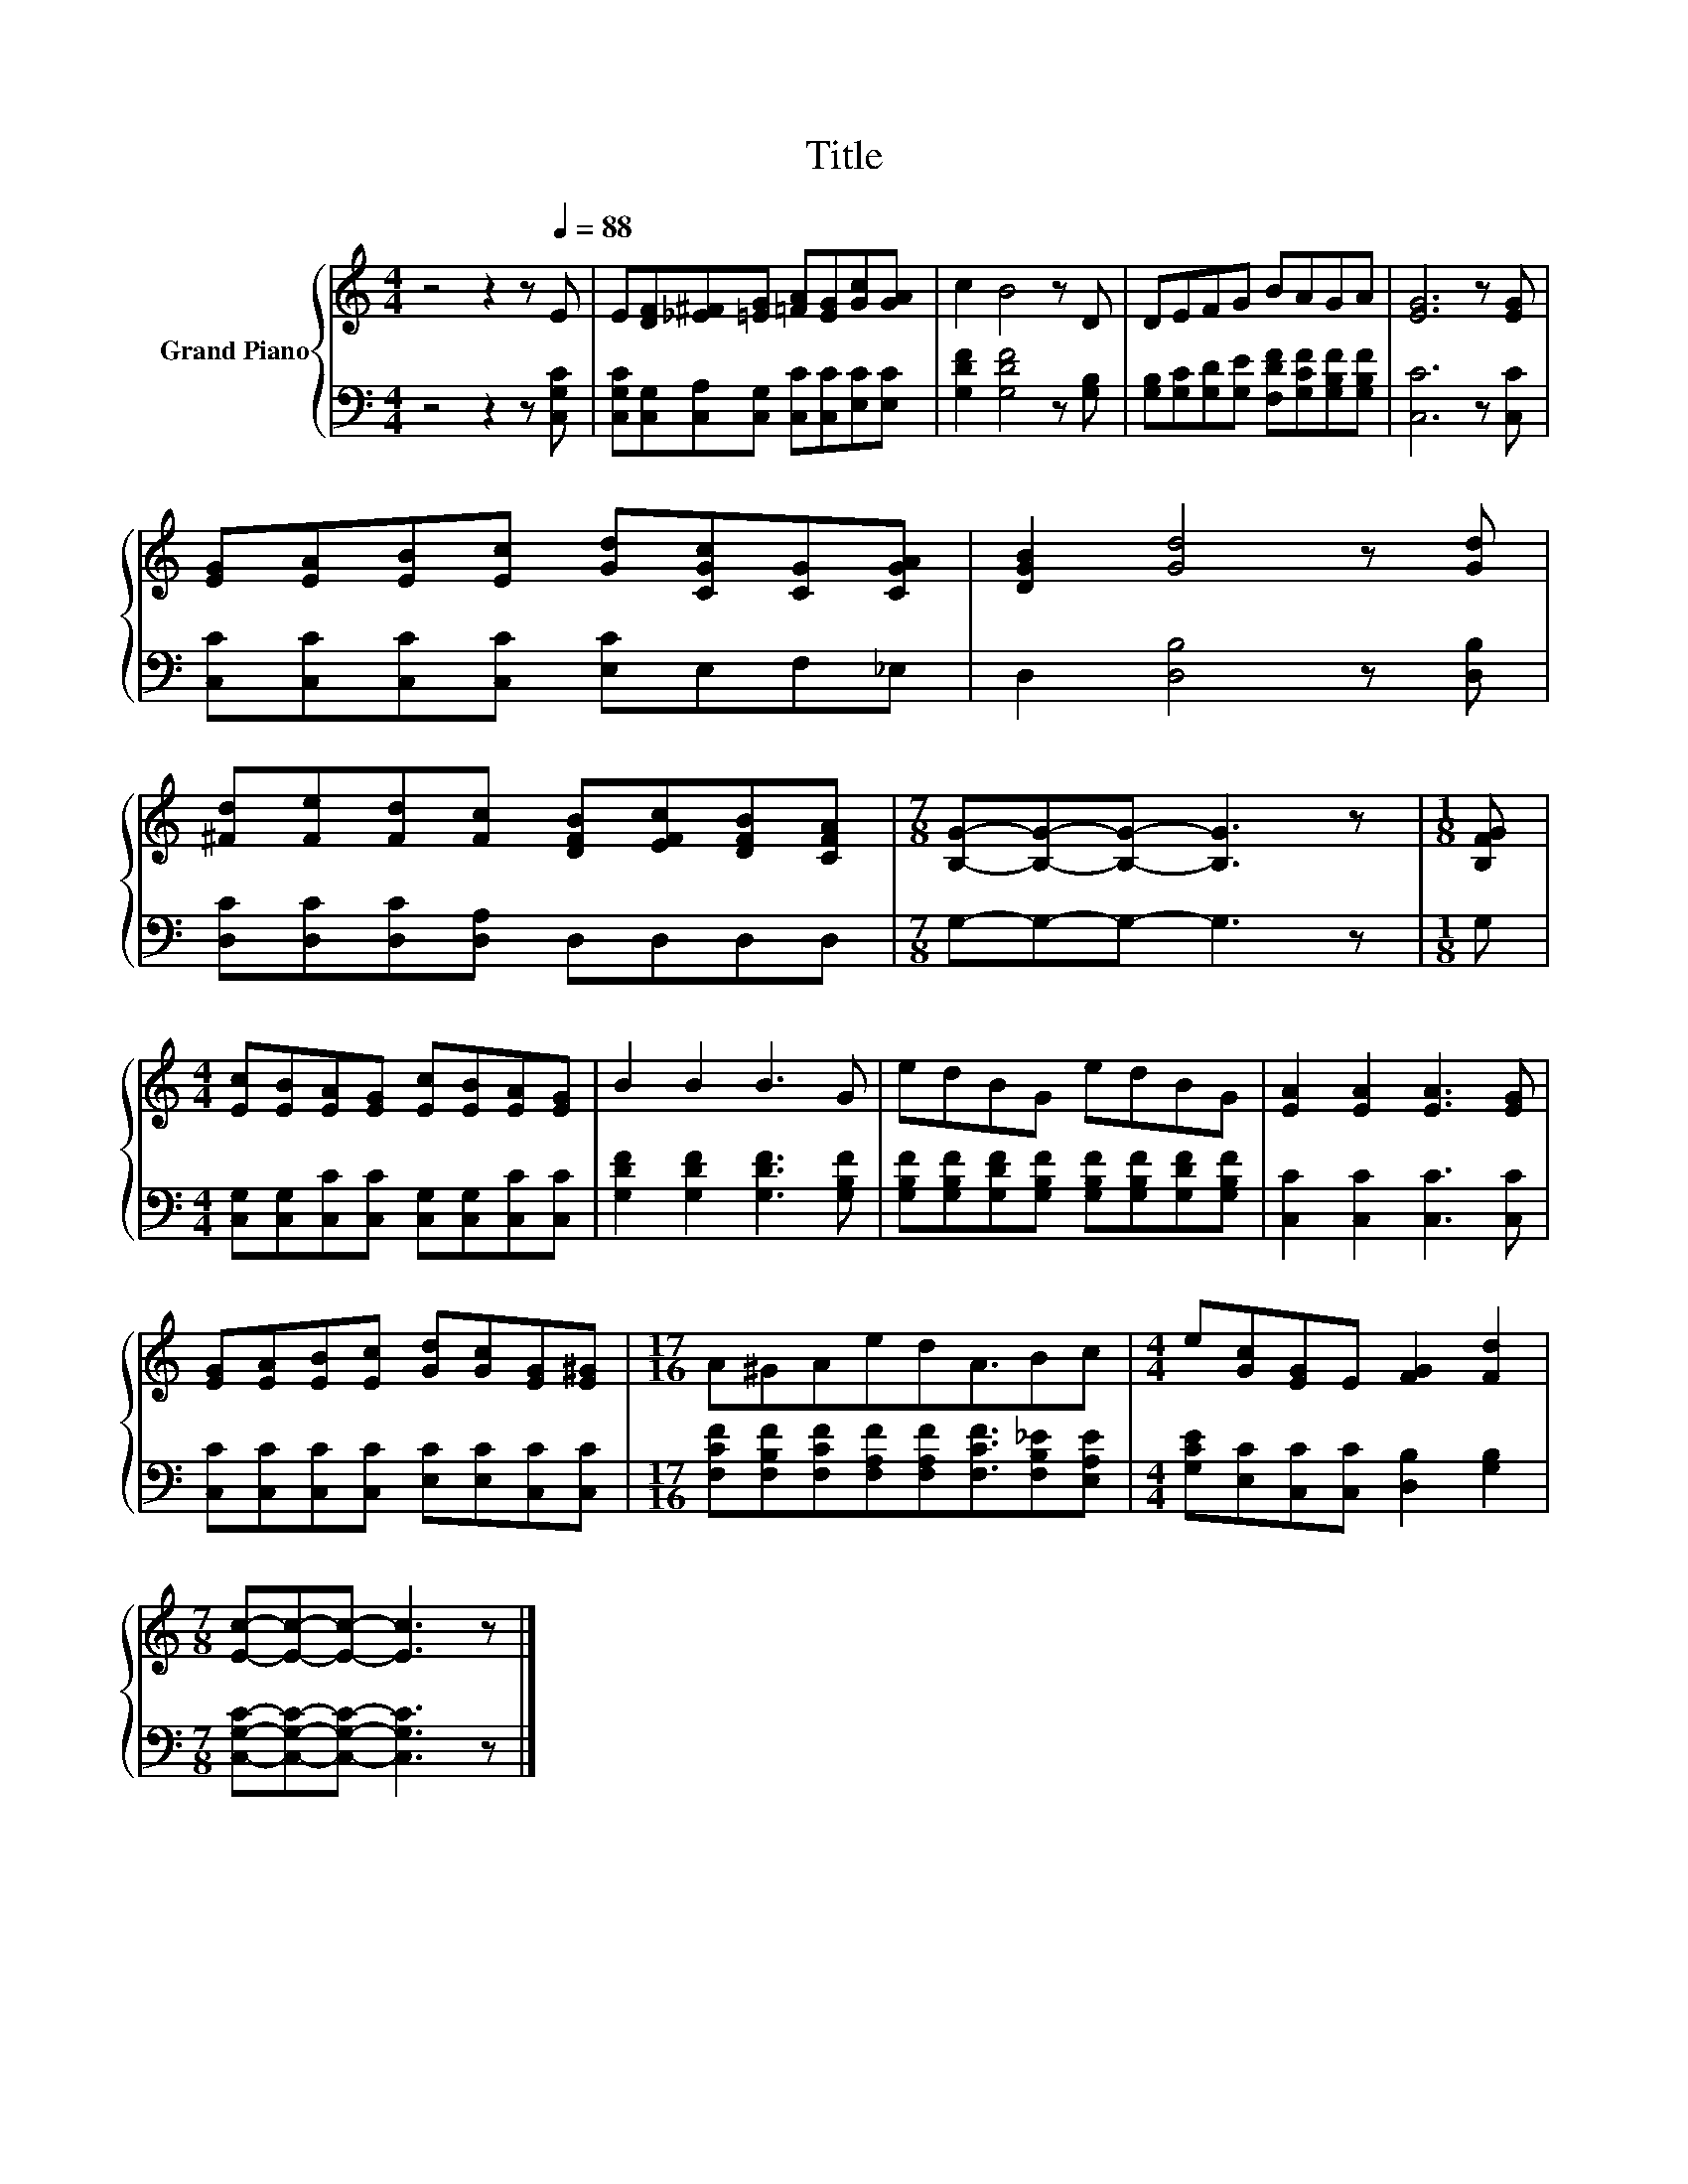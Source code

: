 X:1
T:Title
%%score { 1 | 2 }
L:1/8
M:4/4
K:C
V:1 treble nm="Grand Piano"
V:2 bass 
V:1
 z4 z2 z[Q:1/4=88] E | E[DF][_E^F][=EG] [=FA][EG][Gc][GA] | c2 B4 z D | DEFG BAGA | [EG]6 z [EG] | %5
 [EG][EA][EB][Ec] [Gd][CGc][CG][CGA] | [DGB]2 [Gd]4 z [Gd] | %7
 [^Fd][Fe][Fd][Fc] [DFB][EFc][DFB][CFA] |[M:7/8] [B,G]-[B,G]-[B,G]- [B,G]3 z |[M:1/8] [B,FG] | %10
[M:4/4] [Ec][EB][EA][EG] [Ec][EB][EA][EG] | B2 B2 B3 G | edBG edBG | [EA]2 [EA]2 [EA]3 [EG] | %14
 [EG][EA][EB][Ec] [Gd][Gc][EG][E^G] |[M:17/16] A^GAedA3/2Bc |[M:4/4] e[Gc][EG]E [FG]2 [Fd]2 | %17
[M:7/8] [Ec]-[Ec]-[Ec]- [Ec]3 z |] %18
V:2
 z4 z2 z [C,G,C] | [C,G,C][C,G,][C,A,][C,G,] [C,C][C,C][E,C][E,C] | [G,DF]2 [G,DF]4 z [G,B,] | %3
 [G,B,][G,C][G,D][G,E] [F,DF][G,CF][G,B,F][G,B,F] | [C,C]6 z [C,C] | %5
 [C,C][C,C][C,C][C,C] [E,C]E,F,_E, | D,2 [D,B,]4 z [D,B,] | [D,C][D,C][D,C][D,A,] D,D,D,D, | %8
[M:7/8] G,-G,-G,- G,3 z |[M:1/8] G, |[M:4/4] [C,G,][C,G,][C,C][C,C] [C,G,][C,G,][C,C][C,C] | %11
 [G,DF]2 [G,DF]2 [G,DF]3 [G,B,F] | [G,B,F][G,B,F][G,DF][G,B,F] [G,B,F][G,B,F][G,DF][G,B,F] | %13
 [C,C]2 [C,C]2 [C,C]3 [C,C] | [C,C][C,C][C,C][C,C] [E,C][E,C][C,C][C,C] | %15
[M:17/16] [F,CF][F,B,F][F,CF][F,A,F][F,A,F][F,CF]3/2[F,B,_E][E,A,E] | %16
[M:4/4] [G,CE][E,C][C,C][C,C] [D,B,]2 [G,B,]2 |[M:7/8] [C,G,C]-[C,G,C]-[C,G,C]- [C,G,C]3 z |] %18

